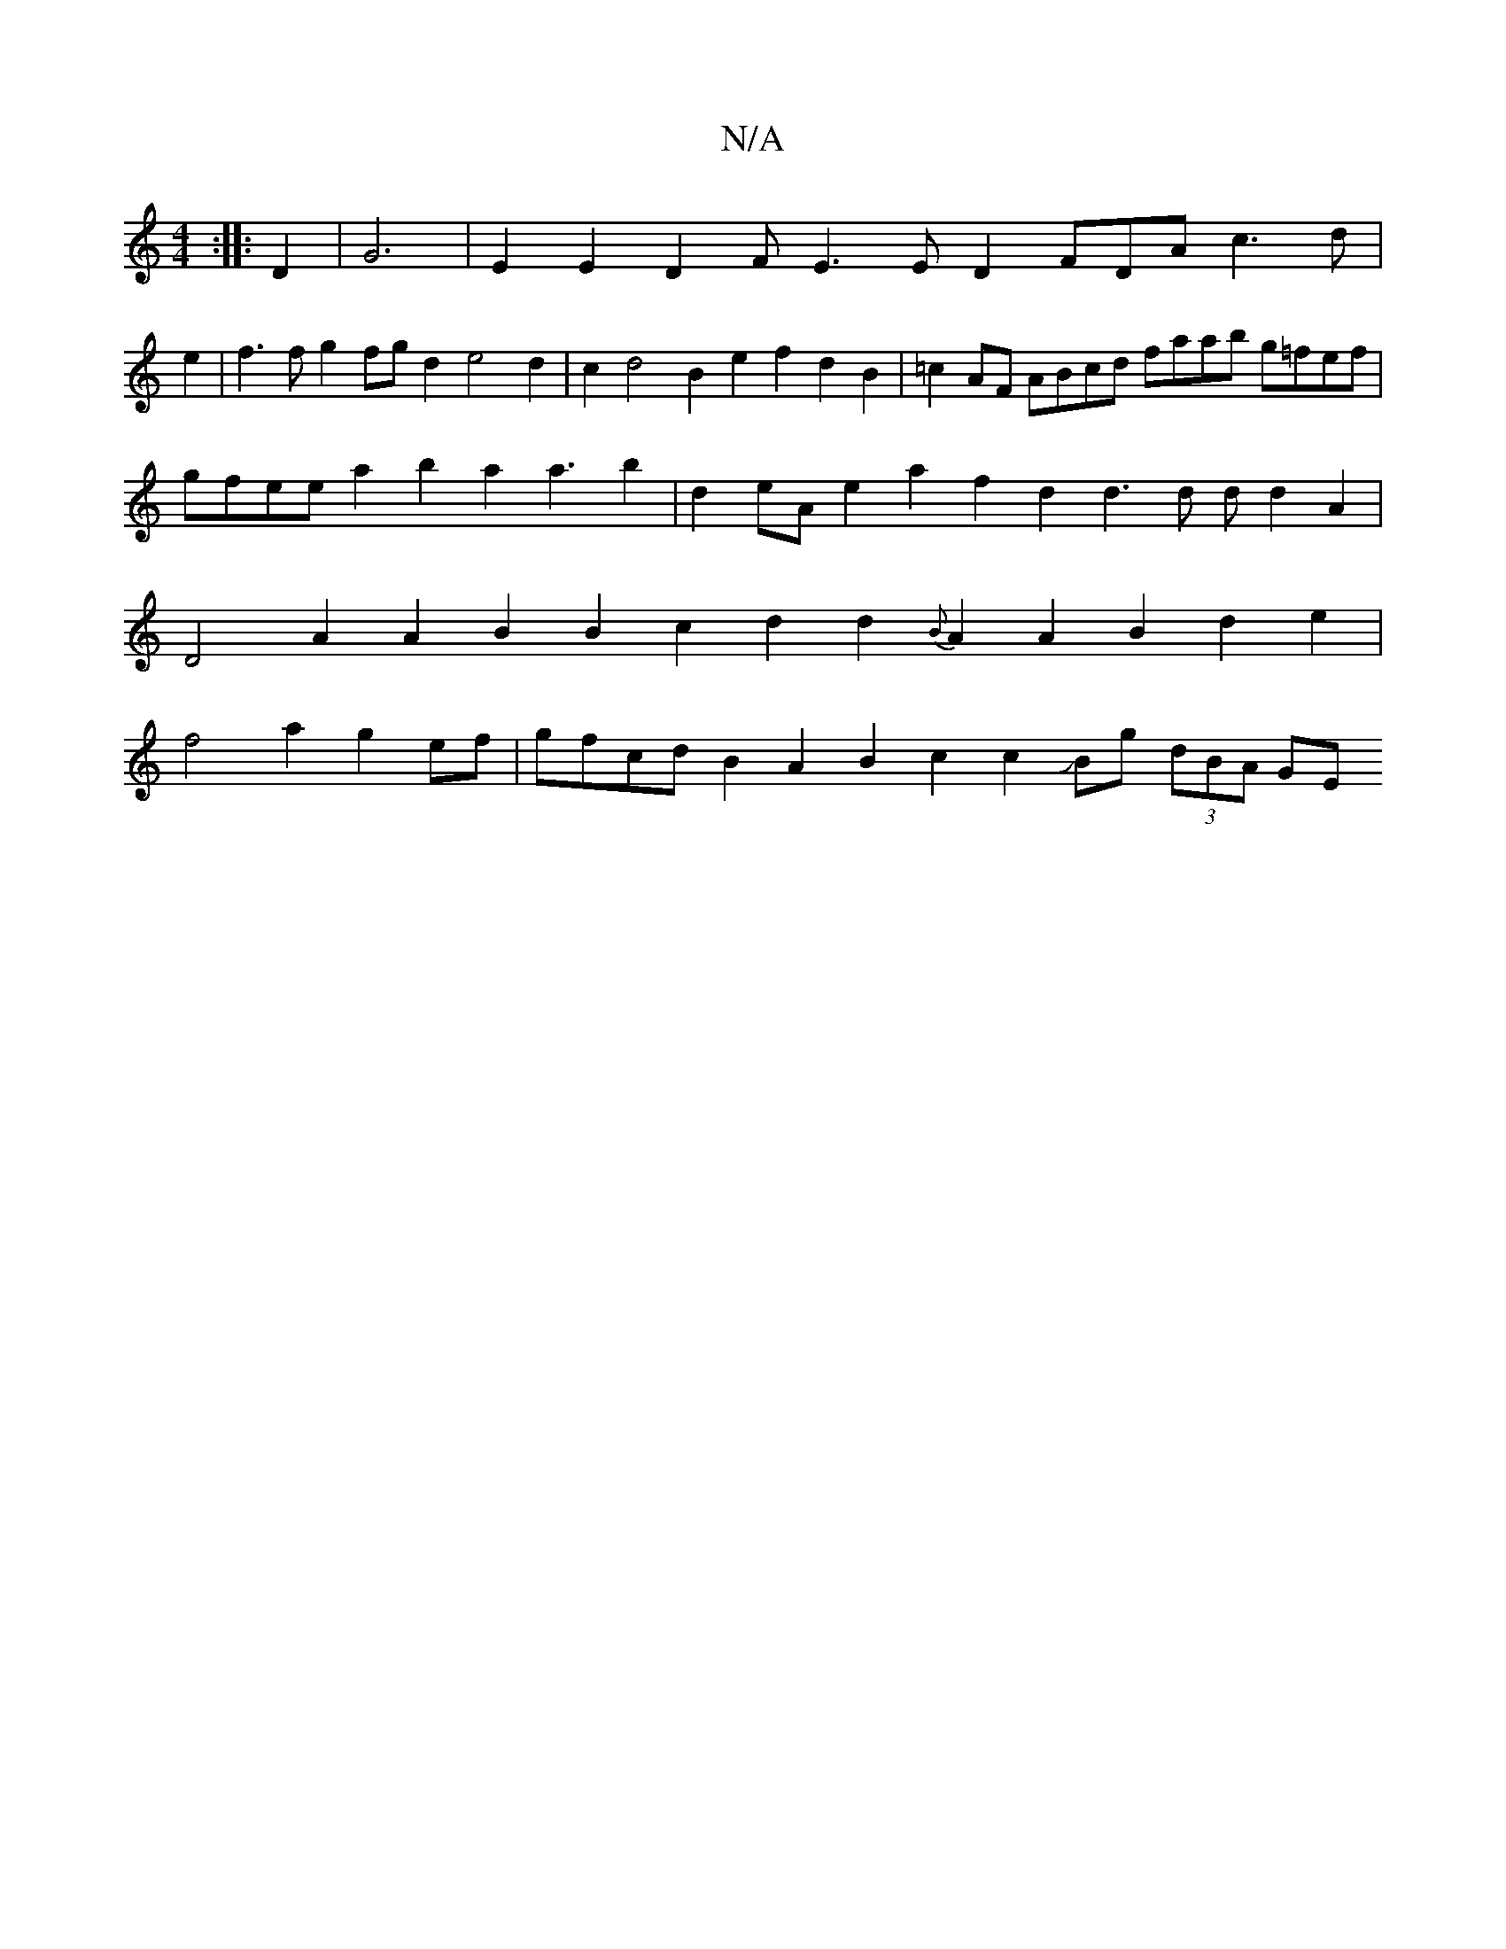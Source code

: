 X:1
T:N/A
M:4/4
R:N/A
K:Cmajor
::D2|G6-|E2E2D2FE3E D2FDA c3d|
e2|f3f g2fgd2 e4d2|c2d4 B2e2f2 d2B2|=c2AF ABcd faab g=fef|gfee a2-b2a2 a3b2|d2eAe2a2f2d2 d3d d d2A2|D4A2A2B2B2 c2d2d2 {B}A2 A2B2 d2e2|f4a2g2ef|gfcdB2A2B2c2c2JBg (3dBA GE